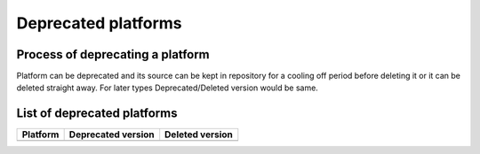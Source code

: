 Deprecated platforms
====================

Process of deprecating a platform
---------------------------------

Platform can be deprecated and its source can be kept in repository for a cooling
off period before deleting it or it can be deleted straight away. For later types
Deprecated/Deleted version would be same.

List of deprecated platforms
----------------------------

+----------------+--------------------+--------------------+
| Platform       | Deprecated version | Deleted version    |
+================+====================+====================+
|                |                    |                    |
+----------------+--------------------+--------------------+
